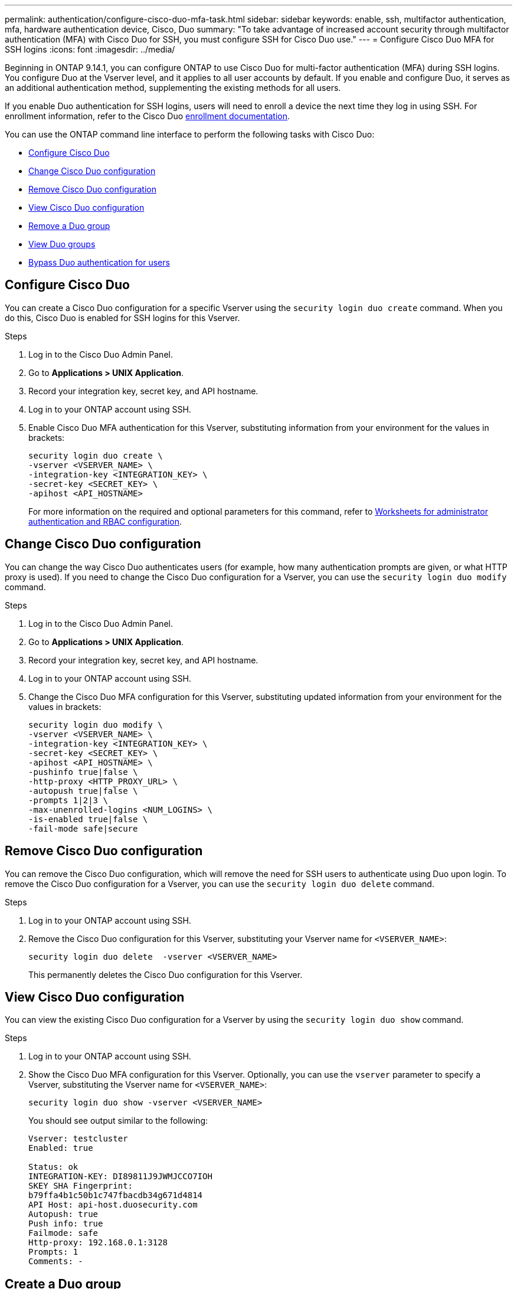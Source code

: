 ---
permalink: authentication/configure-cisco-duo-mfa-task.html
sidebar: sidebar
keywords: enable, ssh, multifactor authentication, mfa, hardware authentication device, Cisco, Duo
summary: "To take advantage of increased account security through multifactor authentication (MFA) with Cisco Duo for SSH, you must configure SSH for Cisco Duo use."
---
= Configure Cisco Duo MFA for SSH logins
:icons: font
:imagesdir: ../media/

[.lead]
Beginning in ONTAP 9.14.1, you can configure ONTAP to use Cisco Duo for multi-factor authentication (MFA) during SSH logins. You configure Duo at the Vserver level, and it applies to all user accounts by default. If you enable and configure Duo, it serves as an additional authentication method, supplementing the existing methods for all users.

//For guidance with installing Cisco Duo for UNIX, refer to the Cisco Duo https://duo.com/docs/duounix#overview[installation instructions^].

If you enable Duo authentication for SSH logins, users will need to enroll a device the next time they log in using SSH. For enrollment information, refer to the Cisco Duo https://guide.duo.com/add-device[enrollment documentation^].

You can use the ONTAP command line interface to perform the following tasks with Cisco Duo:

* <<Configure Cisco Duo>>
* <<Change Cisco Duo configuration>>
* <<Remove Cisco Duo configuration>>
* <<View Cisco Duo configuration>>
* <<Remove a Duo group>>
* <<View Duo groups>>
* <<Bypass Duo authentication for users>>

== Configure Cisco Duo
You can create a Cisco Duo configuration for a specific Vserver using the `security login duo create` command. When you do this, Cisco Duo is enabled for SSH logins for this Vserver.

.Before you begin

//Install Cisco Duo for UNIX, referring to the Cisco Duo https://duo.com/docs/duounix#overview[installation instructions^].

.Steps

. Log in to the Cisco Duo Admin Panel.
. Go to *Applications > UNIX Application*.
. Record your integration key, secret key, and API hostname.
. Log in to your ONTAP account using SSH.
. Enable Cisco Duo MFA authentication for this Vserver, substituting information from your environment for the values in brackets:
+
[source,cli]
----
security login duo create \
-vserver <VSERVER_NAME> \
-integration-key <INTEGRATION_KEY> \
-secret-key <SECRET_KEY> \
-apihost <API_HOSTNAME>
----
+
For more information on the required and optional parameters for this command, refer to link:config-worksheets-reference.html[Worksheets for administrator authentication and RBAC configuration^].

== Change Cisco Duo configuration
You can change the way Cisco Duo authenticates users (for example, how many authentication prompts are given, or what HTTP proxy is used). If you need to change the Cisco Duo configuration for a Vserver, you can use the `security login duo modify` command.

.Steps

. Log in to the Cisco Duo Admin Panel.
. Go to *Applications > UNIX Application*.
. Record your integration key, secret key, and API hostname.
. Log in to your ONTAP account using SSH.
. Change the Cisco Duo MFA configuration for this Vserver, substituting updated information from your environment for the values in brackets:
+
[source,cli]
----
security login duo modify \
-vserver <VSERVER_NAME> \
-integration-key <INTEGRATION_KEY> \
-secret-key <SECRET_KEY> \
-apihost <API_HOSTNAME> \
-pushinfo true|false \
-http-proxy <HTTP_PROXY_URL> \
-autopush true|false \
-prompts 1|2|3 \
-max-unenrolled-logins <NUM_LOGINS> \
-is-enabled true|false \
-fail-mode safe|secure
----

== Remove Cisco Duo configuration
You can remove the Cisco Duo configuration, which will remove the need for SSH users to authenticate using Duo upon login. To remove the Cisco Duo configuration for a Vserver, you can use the `security login duo delete` command.

.Steps

. Log in to your ONTAP account using SSH.
. Remove the Cisco Duo configuration for this Vserver, substituting your Vserver name for `<VSERVER_NAME>`:
+
[source,cli]
----
security login duo delete  -vserver <VSERVER_NAME>
----
+
This permanently deletes the Cisco Duo configuration for this Vserver.

== View Cisco Duo configuration
You can view the existing Cisco Duo configuration for a Vserver by using the `security login duo show` command.

.Steps

. Log in to your ONTAP account using SSH.
. Show the Cisco Duo MFA configuration for this Vserver. Optionally, you can use the `vserver` parameter to specify a Vserver, substituting the Vserver name for `<VSERVER_NAME>`:
+
[source,cli]
----
security login duo show -vserver <VSERVER_NAME>
----
+
You should see output similar to the following:
+
[source,cli]
----
Vserver: testcluster
Enabled: true

Status: ok
INTEGRATION-KEY: DI89811J9JWMJCCO7IOH
SKEY SHA Fingerprint:
b79ffa4b1c50b1c747fbacdb34g671d4814
API Host: api-host.duosecurity.com
Autopush: true
Push info: true
Failmode: safe
Http-proxy: 192.168.0.1:3128
Prompts: 1
Comments: -
----

== Create a Duo group
You can instruct Cisco Duo to include only the users in a certain Active Directory, LDAP, or local user group in the Duo authentication process. If you create a Duo group, only the users in that group are prompted for Duo authentication. You can create a Duo group by using the `security login duo group create` command. When you create a group, you can optionally exclude specific users in that group from the Duo authentication process.

.Steps

. Log in to your ONTAP account using SSH.
. Create the Duo group, substituting information from your environment for the values in brackets. If you omit the `-vserver` parameter, the group is created at the cluster level:
+
[source,cli]
----
security login duo group create -vserver <VSERVER_NAME> -group-name <GROUP_NAME> -exclude-users <USER1, USER2>
----
+
The name of the Duo group must match an Active Directory, LDAP, or local group. Users you specify with the optional `-exclude-users` parameter will not be included in the Duo authentication process.

== View Duo groups
You can view existing Cisco Duo group entries by using the `security login duo group show` command.

.Steps

. Log in to your ONTAP account using SSH.
. Show the Duo group entries, substituting information from your environment for the values in brackets. If you omit the `-vserver` parameter, the group is shown at the cluster level:
+
[source,cli]
----
security login duo group show -vserver <VSERVER_NAME> -group-name <GROUP_NAME> -exclude-users <USER1, USER2>
----
+
The name of the Duo group must match an Active Directory, LDAP, or local group. Users you specify with the optional `-exclude-users` parameter will not be displayed.

== Remove a Duo group
You can remove a Duo group entry using the `security login duo group delete` command. If you remove a group, the users in that group are no longer included in the Duo authentication process.

.Steps

. Log in to your ONTAP account using SSH.
. Remove the Duo group entry, substituting information from your environment for the values in brackets. If you omit the `-vserver` parameter, the group is removed at the cluster level:
+
[source,cli]
----
security login duo group delete -vserver <VSERVER_NAME> -group-name <GROUP_NAME> 
----
+
The name of the Duo group must match an Active Directory, LDAP, or local group. 

== Bypass Duo authentication for users
You can exclude all users or specific users from the Duo SSH authentication process.

=== Exclude all Duo users
You can disable Cisco Duo SSH authentication for all users.

.Steps

. Log in to your ONTAP account using SSH.
. Disable Cisco Duo authentication for SSH users, substituting the Vserver name for `<VSERVER_NAME>`:
+
[source,cli]
----
security login duo -vserver <VSERVER_NAME> -is-duo-enabled-false
----

=== Exclude Duo group users
You can exclude certain users that are part of a Duo group from the Duo SSH authentication process.

.Steps

. Log in to your ONTAP account using SSH.
. Disable Cisco Duo authentication for specific users in a group. Substitute the group name and list of users to exclude for the values in brackets:
+
[source,cli]
----
security login group modify -group-name <GROUP_NAME> -exclude-users <USER1, USER2>
----
+
The name of the Duo group must match an Active Directory, LDAP, or local group. Users you specify with the `-exclude-users` parameter will not be included in the Duo authentication process.

=== Exclude local Duo users
You can exclude specific local users from using Duo authentication by using the Cisco Duo Admin Panel. For instructions, refer to the https://duo.com/docs/administration-users#changing-user-status[Cisco Duo documentation^].

